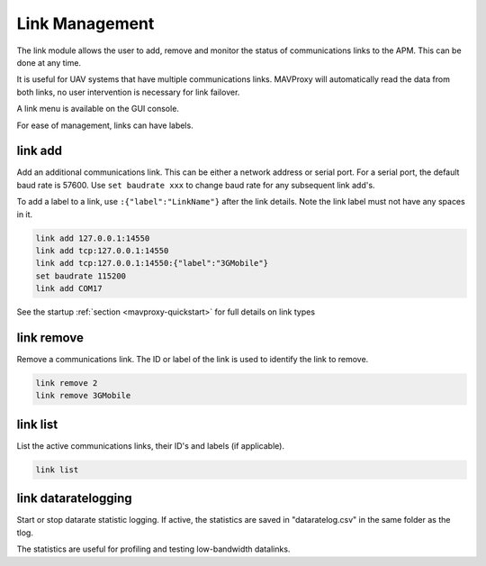 ===============
Link Management
===============

The link module allows the user to add, remove and monitor the status of
communications links to the APM. This can be done at any time.

It is useful for UAV systems that have multiple communications links.
MAVProxy will automatically read the data from both links, no user
intervention is necessary for link failover.

A link menu is available on the GUI console.

For ease of management, links can have labels.

link add
========

Add an additional communications link. This can be either a network
address or serial port. For a serial port, the default baud rate is
57600. Use ``set baudrate xxx`` to change baud rate for any subsequent
link add's.

To add a label to a link, use ``:{"label":"LinkName"}`` after the link
details. Note the link label must not have any spaces in it.

.. code:: bash

    link add 127.0.0.1:14550
    link add tcp:127.0.0.1:14550
    link add tcp:127.0.0.1:14550:{"label":"3GMobile"}
    set baudrate 115200
    link add COM17
    
See the startup :ref:`section <mavproxy-quickstart>`  for full details on link types

link remove
===========

Remove a communications link. The ID or label of the link is used to identify the
link to remove.

.. code:: bash

    link remove 2
    link remove 3GMobile

link list
=========

List the active communications links, their ID's and labels (if applicable).

.. code:: bash

    link list

link dataratelogging
====================

Start or stop datarate statistic logging. If active, the statistics are saved
in "dataratelog.csv" in the same folder as the tlog.

The statistics are useful for profiling and testing low-bandwidth datalinks.

